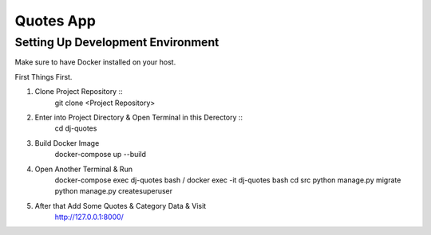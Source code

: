 Quotes App
==========

Setting Up Development Environment
----------------------------------

Make sure to have Docker installed on your host.

First Things First.

#. Clone Project Repository ::
    git clone <Project Repository>

#. Enter into Project Directory & Open Terminal in this Derectory ::
    cd dj-quotes

#. Build Docker Image
    docker-compose up --build

#. Open Another Terminal & Run
    docker-compose exec dj-quotes bash / docker exec -it dj-quotes bash
    cd src
    python manage.py migrate
    python manage.py createsuperuser

#. After that Add Some Quotes & Category Data & Visit
    http://127.0.0.1:8000/

